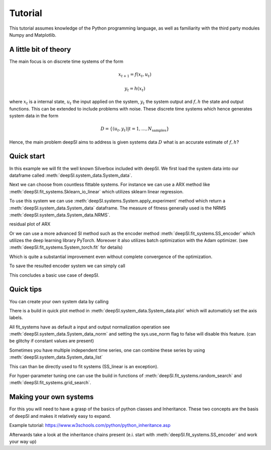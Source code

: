 .. _tutorial:

Tutorial
========

This tutorial assumes knowledge of the Python programming language, as well as
familiarity with the third party modules Numpy and Matplotlib.


A little bit of theory
----------------------

The main focus is on discrete time systems of the form 

.. math::

   x_{t+1} = f(x_{t}, u_{t})

   y_t = h(x_t)

where :math:`x_t` is a internal state, :math:`u_t` the input applied on the system, :math:`y_t` the system output and :math:`f,h` the state and output functions. This can be extended to include problems with noise. These discrete time systems which hence generates system data in the form 

.. math::

   D = \{(u_t,y_t)| t=1,...,N_{\text{samples}}\}


Hence, the main problem deepSI aims to address is given systems data :math:`D` what is an accurate estimate of :math:`f,h`?

Quick start
-----------

In this example we will fit the well known Silverbox included with deepSI. We first load the system data into our dataframe called :meth:`deepSI.system_data.System_data`.

.. code-block:: python
   :emphasize-lines: 3,5

   import deepSI
   from matplotlib import pyplot as plt
   train, test = deepSI.datasets.Silverbox() # automaticly downloaded (and cashed) the system data
                                             # It also splitted the systems into two instances of System_data
   plt.plot(train.y)
   plt.plot(test.y)
   plt.ylabel('y'); plt.xlabel('x'); plt.legend(['train','test'])
   plt.show()

.. image:: images/silverboxfigure.png
   :scale: 100 %
   :alt: alternate text
   :align: center


Next we can choose from countless fittable systems. For instance we can use a ARX method like :meth:`deepSI.fit_systems.Sklearn_io_linear` which utilizes sklearn linear regression. 

.. code-block:: python
   :emphasize-lines: 3,5

   sys_SS_linear = deepSI.fit_systems.Sklearn_io_linear(na=2,nb=5)
   sys_SS_linear.fit(train)

To use this system we can use :meth:`deepSI.systems.System.apply_experiment` method which return a :meth:`deepSI.system_data.System_data` dataframe. The measure of fitness generally used is the NRMS :meth:`deepSI.system_data.System_data.NRMS`.

.. code-block:: python
   :emphasize-lines: 3,5

   test_simulation_SS_linear = sys_SS_linear.apply_experiment(test)
   train_simulation_SS_linear = sys_SS_linear.apply_experiment(train)
   print(test_simulation_SS_linear.NRMS(test)) # 0.12984812533409787
   print(train_simulation_SS_linear.NRMS(train)) # 0.13541408740489072
   plt.plot(test.y)
   plt.plot(test.y-test_simulation_SS_linear.y)
   plt.ylabel('y'); plt.xlabel('x'); plt.legend(['real test','simulation test ARX'])
   plt.show()

residual plot of ARX

.. image:: images/silverbox_arx.png
   :scale: 100 %
   :alt: alternate text
   :align: center

Or we can use a more advanced SI method such as the encoder method :meth:`deepSI.fit_systems.SS_encoder` which utilizes the deep learning library PyTorch. Moreover it also utilizes batch optimization with the Adam optimizer. (see :meth:`deepSI.fit_systems.System_torch.fit` for details)

.. code-block:: python
   :emphasize-lines: 3,5

   sys_encoder = deepSI.fit_systems.SS_encoder(nx=4, na=10, nb=10)
   sys_encoder.fit(train, epochs=50, batch_size=256, loss_kwargs={'nf':50}, sim_val=test[:5000])
   test_simulation_encoder = sys_encoder.apply_experiment(test)
   train_simulation_encoder = sys_encoder.apply_experiment(train)
   print(train_simulation_encoder.NRMS(train)) # 0.013109197256339526
   print(test_simulation_encoder.NRMS(test)) # 0.01563269225510009

Which is quite a substantial improvement even without complete convergence of the optimization.

.. code-block:: python
   :emphasize-lines: 3,5

   plt.plot(test.y)
   plt.plot(test.y-test_simulation_SS_linear.y)
   plt.plot(test.y-test_simulation_encoder.y)
   plt.ylabel('y'); plt.xlabel('x'); plt.legend(['real test','simulation test ARX', 'simulation test encoder'])
   plt.show()


.. image:: images/silverbox_arx_encoder.png
   :scale: 100 %
   :alt: alternate text
   :align: center

To save the resulted encoder system we can simply call

.. code-block:: python
   :emphasize-lines: 3,5

   sys_encoder.save_system('encoder-silverbox') # saves a pickle of the systems.
   # sys_encoder = deepSI.load_system('encoder-silverbox') # load system

This concludes a basic use case of deepSI.

Quick tips
----------

You can create your own system data by calling

.. code-block:: python
   :emphasize-lines: 3,5

   sys_data = deepSI.System_data(u=[1,2,3,4,5],y=[1,1,2,3,5])

There is a build in quick plot method in :meth:`deepSI.system_data.System_data.plot` which will automaticly set the axis labels.

.. code-block:: python
   :emphasize-lines: 3,5

   sys_data.plot()

All fit_systems have as default a input and output normalization operation see :meth:`deepSI.system_data.System_data_norm` and setting the sys.use_norm flag to false will disable this feature. (can be glitchy if constant values are present)



Sometimes you have multiple independent time series, one can combine these series by using :meth:`deepSI.system_data.System_data_list`

.. code-block:: python
   :emphasize-lines: 3,5

   sys_data_list = deepSI.system_data.System_data_list([sys_data1,sys_data2])

This can than be directly used to fit systems (SS_linear is an exception).

For hyper-parameter tuning one can use the build in functions of :meth:`deepSI.fit_systems.random_search` and :meth:`deepSI.fit_systems.grid_search`.


Making your own systems
-----------------------

For this you will need to have a grasp of the basics of python classes and Inheritance. These two concepts are the basis of deepSI and makes it relatively easy to expand. 

Example tutorial: https://www.w3schools.com/python/python_inheritance.asp

Afterwards take a look at the inheritance chains present (e.i. start with :meth:`deepSI.fit_systems.SS_encoder` and work your way up)

